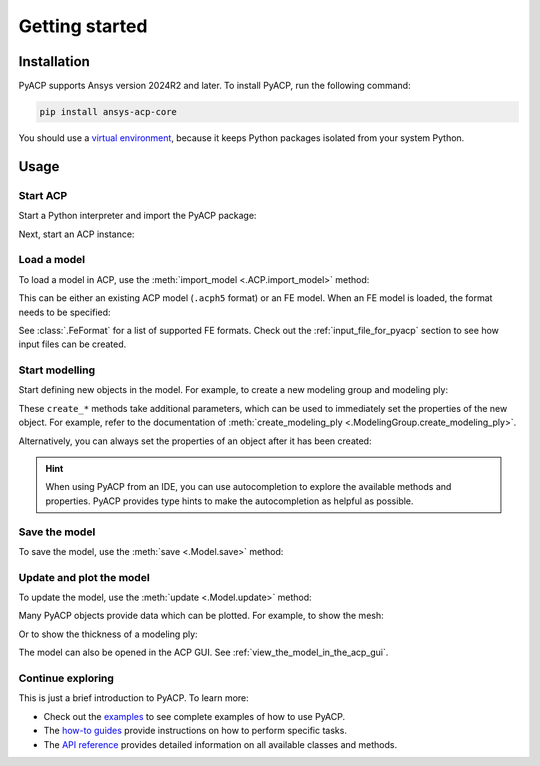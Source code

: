 Getting started
---------------

Installation
^^^^^^^^^^^^

PyACP supports Ansys version 2024R2 and later. To install PyACP, run the following command:

.. code-block:: bash

    pip install ansys-acp-core

You should use a `virtual environment <https://docs.python.org/3/library/venv.html>`_,
because it keeps Python packages isolated from your system Python.

Usage
^^^^^

Start ACP
~~~~~~~~~

Start a Python interpreter and import the PyACP package:

.. testcode::

    import ansys.acp.core as pyacp


Next, start an ACP instance:

.. testcode::

    acp = pyacp.launch_acp()

Load a model
~~~~~~~~~~~~

To load a model in ACP, use the :meth:`import_model <.ACP.import_model>` method:

.. testcode::
    :hide:

    import os
    import shutil
    import tempfile

    with tempfile.TemporaryDirectory() as tempdir:
        tmp_file = os.path.join(tempdir, "model.acph5")
        shutil.copy("../tests/data/minimal_complete_model.acph5", tmp_file)
        acp.upload_file(tmp_file)

.. testcode::

    model = acp.import_model(path="model.acph5")

This can be either an existing ACP model (``.acph5`` format) or an FE model.
When an FE model is loaded, the format needs to be specified:

.. testcode::
    :hide:

    with tempfile.TemporaryDirectory() as tempdir:
        tmp_file = os.path.join(tempdir, "model.cdb")
        shutil.copy("../tests/data/minimal_model_2.cdb", tmp_file)
        acp.upload_file(tmp_file)

.. testcode::

    model = acp.import_model(path="model.cdb", format="ansys:cdb")

See :class:`.FeFormat` for a list of supported FE formats. Check out the
:ref:`input_file_for_pyacp` section to see how input files can be created.


Start modelling
~~~~~~~~~~~~~~~

Start defining new objects in the model. For example, to create a new modeling group and modeling ply:

.. testcode::

    modeling_group = model.create_modeling_group(name="Modeling Group 1")
    modeling_ply = modeling_group.create_modeling_ply(name="Ply 1", ply_angle=10.0)

These ``create_*`` methods take additional parameters, which can be used to immediately set the properties of the new object.
For example, refer to the documentation of :meth:`create_modeling_ply <.ModelingGroup.create_modeling_ply>`.

Alternatively, you can always set the properties of an object after it has been created:

.. testcode::

    fabric = model.create_fabric(name="Fabric 1")
    modeling_ply.ply_material = fabric

.. hint::

    When using PyACP from an IDE, you can use autocompletion to explore the available methods and properties. PyACP provides type hints to make the autocompletion as helpful as possible.


Save the model
~~~~~~~~~~~~~~

To save the model, use the :meth:`save <.Model.save>` method:

.. testcode::

    model.save("saved_model.acph5")


Update and plot the model
~~~~~~~~~~~~~~~~~~~~~~~~~

To update the model, use the :meth:`update <.Model.update>` method:

.. doctest::

    >>> model.update()  # Note: our model is still incomplete, so this will raise an error
    Traceback (most recent call last):
    ...
    RuntimeError: Unknown error: No orthotropic material assigned to fabric Fabric 1!


Many PyACP objects provide data which can be plotted. For example, to show the mesh:

.. testcode::

    model.mesh.to_pyvista().plot()


Or to show the thickness of a modeling ply:

.. testcode::

    modeling_ply.elemental_data.thickness.get_pyvista_mesh(mesh=model.mesh).plot()

The model can also be opened in the ACP GUI. See :ref:`view_the_model_in_the_acp_gui`.


Continue exploring
~~~~~~~~~~~~~~~~~~

This is just a brief introduction to PyACP. To learn more:

- Check out the `examples <examples/index>`_ to see complete examples of how to use PyACP.
- The `how-to guides <howto/index>`_ provide instructions on how to perform specific tasks.
- The `API reference <api/index>`_ provides detailed information on all available classes and methods.
